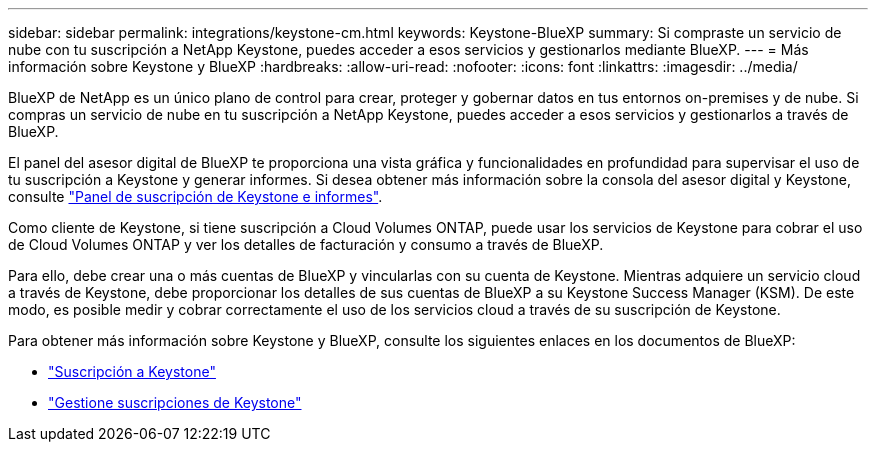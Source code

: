 ---
sidebar: sidebar 
permalink: integrations/keystone-cm.html 
keywords: Keystone-BlueXP 
summary: Si compraste un servicio de nube con tu suscripción a NetApp Keystone, puedes acceder a esos servicios y gestionarlos mediante BlueXP. 
---
= Más información sobre Keystone y BlueXP
:hardbreaks:
:allow-uri-read: 
:nofooter: 
:icons: font
:linkattrs: 
:imagesdir: ../media/


[role="lead"]
BlueXP de NetApp es un único plano de control para crear, proteger y gobernar datos en tus entornos on-premises y de nube. Si compras un servicio de nube en tu suscripción a NetApp Keystone, puedes acceder a esos servicios y gestionarlos a través de BlueXP.

El panel del asesor digital de BlueXP te proporciona una vista gráfica y funcionalidades en profundidad para supervisar el uso de tu suscripción a Keystone y generar informes. Si desea obtener más información sobre la consola del asesor digital y Keystone, consulte link:../integrations/aiq-keystone-details.html["Panel de suscripción de Keystone e informes"].

Como cliente de Keystone, si tiene suscripción a Cloud Volumes ONTAP, puede usar los servicios de Keystone para cobrar el uso de Cloud Volumes ONTAP y ver los detalles de facturación y consumo a través de BlueXP.

Para ello, debe crear una o más cuentas de BlueXP y vincularlas con su cuenta de Keystone. Mientras adquiere un servicio cloud a través de Keystone, debe proporcionar los detalles de sus cuentas de BlueXP a su Keystone Success Manager (KSM). De este modo, es posible medir y cobrar correctamente el uso de los servicios cloud a través de su suscripción de Keystone.

Para obtener más información sobre Keystone y BlueXP, consulte los siguientes enlaces en los documentos de BlueXP:

* https://docs.netapp.com/us-en/cloud-manager-cloud-volumes-ontap/concept-licensing.html#keystone-flex-subscription["Suscripción a Keystone"^]
* https://docs.netapp.com/us-en/cloud-manager-cloud-volumes-ontap/task-manage-keystone.html["Gestione suscripciones de Keystone"^]

